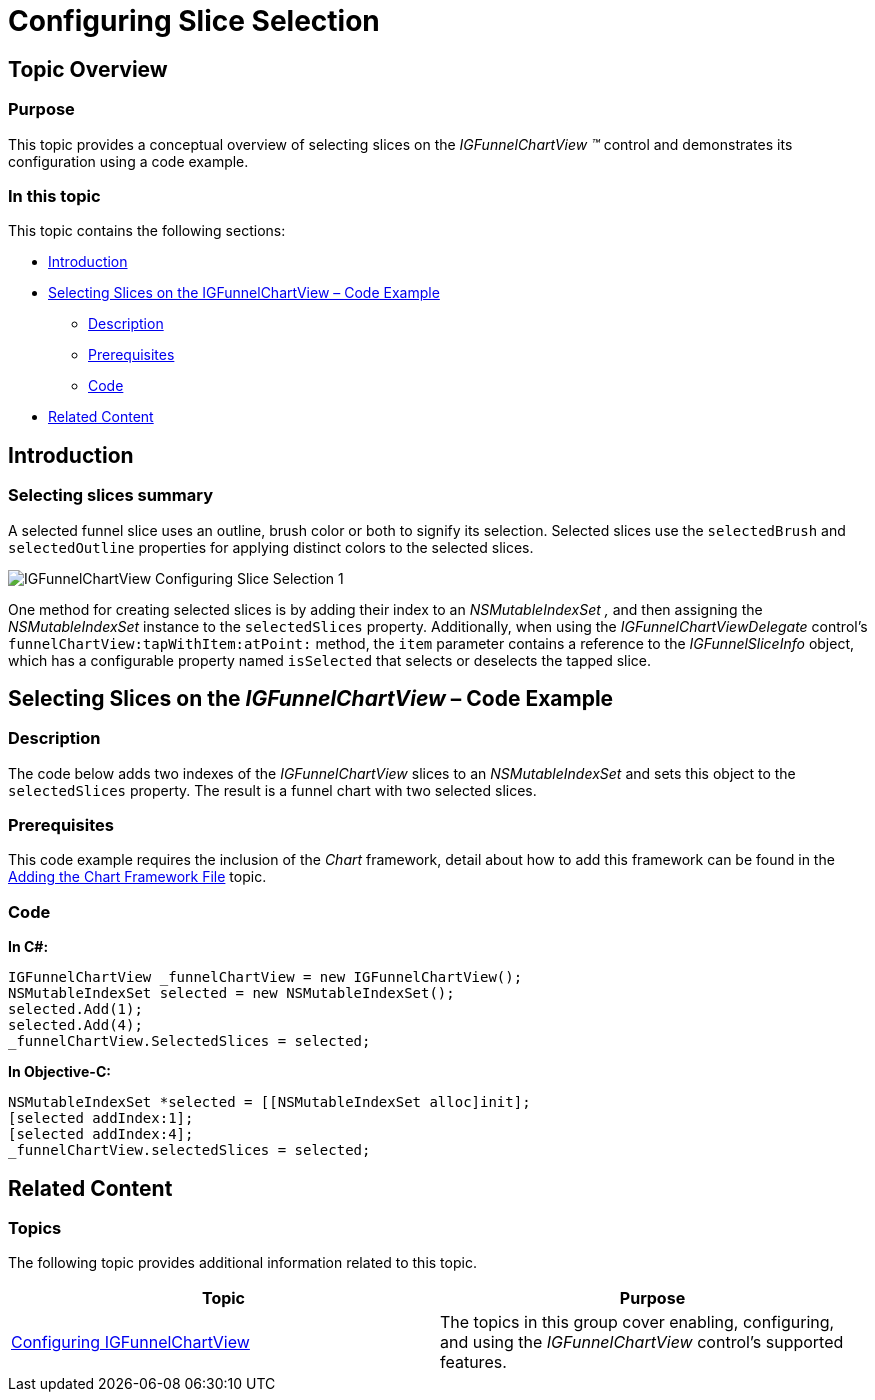﻿////

|metadata|
{
    "name": "igfunnelchartview-configuring-slice-selection",
    "tags": ["Getting Started","How Do I","Selection"],
    "controlName": ["IGFunnelChartView"],
    "guid": "823e0221-d9a3-4a62-a3c3-661336e193aa",  
    "buildFlags": [],
    "createdOn": "2013-09-10T15:02:11.872637Z"
}
|metadata|
////

= Configuring Slice Selection

== Topic Overview

=== Purpose

This topic provides a conceptual overview of selecting slices on the  _IGFunnelChartView_   _™_   control and demonstrates its configuration using a code example.

=== In this topic

This topic contains the following sections:

* <<_Ref324841248, Introduction >>
* <<_Ref327936206, Selecting Slices on the IGFunnelChartView – Code Example >>

** <<_Ref327344209,Description>>
** <<_Ref327523606,Prerequisites>>
** <<_Ref327344217,Code>>

* <<_Ref215823716, Related Content >>

[[_Ref324841248]]
== Introduction

[[_Ref215796828]]

=== Selecting slices summary

A selected funnel slice uses an outline, brush color or both to signify its selection. Selected slices use the `selectedBrush` and `selectedOutline` properties for applying distinct colors to the selected slices.

image::images/IGFunnelChartView_-_Configuring_Slice_Selection_1.png[]

One method for creating selected slices is by adding their index to an  _NSMutableIndexSet_   _,_   and then assigning the  _NSMutableIndexSet_   instance to the `selectedSlices` property. Additionally, when using the  _IGFunnelChartViewDelegate_   control’s `funnelChartView``:tapWithItem:atPoint``:` method, the `item` parameter contains a reference to the  _IGFunnelSliceInfo_   object, which has a configurable property named `isSelected` that selects or deselects the tapped slice.

[[_Ref324842387]]
[[_Ref327936206]]
[[_Ref324841253]]
== Selecting Slices on the  _IGFunnelChartView_  – Code Example

[[_Ref327344209]]

=== Description

The code below adds two indexes of the  _IGFunnelChartView_   slices to an  _NSMutableIndexSet_   and sets this object to the `selectedSlices` property. The result is a funnel chart with two selected slices.

[[_Ref327523606]]

=== Prerequisites

This code example requires the inclusion of the  _Chart_   framework, detail about how to add this framework can be found in the link:igchartview-adding-the-chart-framework-file.html[Adding the Chart Framework File] topic.

[[_Ref327344217]]

=== Code

*In C#:*

[source,csharp]
----
IGFunnelChartView _funnelChartView = new IGFunnelChartView();
NSMutableIndexSet selected = new NSMutableIndexSet();
selected.Add(1);
selected.Add(4);
_funnelChartView.SelectedSlices = selected;
----

*In Objective-C:*

[source,csharp]
----
NSMutableIndexSet *selected = [[NSMutableIndexSet alloc]init];
[selected addIndex:1];
[selected addIndex:4];
_funnelChartView.selectedSlices = selected;
----

[[_Ref215823716]]
== Related Content

=== Topics

The following topic provides additional information related to this topic.

[options="header", cols="a,a"]
|====
|Topic|Purpose

| link:igfunnelchartview-configuring-igfunnelchartview.html[Configuring IGFunnelChartView]
|The topics in this group cover enabling, configuring, and using the _IGFunnelChartView_ control’s supported features.

|====